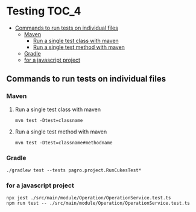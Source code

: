 * Testing                                                               :TOC_4:
  - [[#commands-to-run-tests-on-individual-files][Commands to run tests on individual files]]
    - [[#maven][Maven]]
      - [[#run-a-single-test-class-with-maven][Run a single test class with maven]]
      - [[#run-a-single-test-method-with-maven][Run a single test method with maven]]
    - [[#gradle][Gradle]]
    - [[#for-a-javascript-project][for a javascript project]]

** Commands to run tests on individual files

*** Maven
   
**** Run a single test class with maven
    #+begin_src 
    mvn test -Dtest=classname
    #+end_src

**** Run a single test method with maven
    #+begin_src 
    mvn test -Dtest=classname#methodname
    #+end_src

*** Gradle
   
   #+begin_src 
    ./gradlew test --tests pagro.project.RunCukesTest*
   #+end_src

*** for a javascript project
   
   #+begin_src 
    npx jest ./src/main/module/Operation/OperationService.test.ts
    npm run test -- ./src/main/module/Operation/OperationService.test.ts
   #+end_src
   
